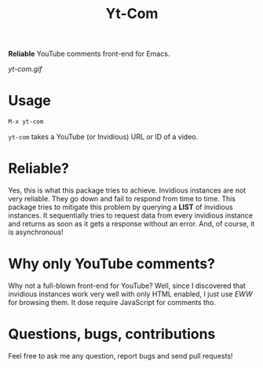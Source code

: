 #+TITLE: Yt-Com

*Reliable* YouTube comments front-end for Emacs.

[[yt-com.gif]]

* Usage
  #+begin_src emacs-lisp
  M-x yt-com
  #+end_src

  ~yt-com~ takes a YouTube (or Invidious) URL or ID of a video.

* Reliable?
  Yes, this is what this package tries to achieve.  Invidious instances are not
  very reliable.  They go down and fail to respond from time to time.  This
  package tries to mitigate this problem by querying a *LIST* of invidious
  instances.  It sequentially tries to request data from every invidious
  instance and returns as soon as it gets a response without an error.  And, of
  course, it is asynchronous!

* Why only YouTube comments?
  Why not a full-blown front-end for YouTube?  Well, since I discovered that
  invidious instances work very well with only HTML enabled, I just use /EWW/
  for browsing them.  It dose require JavaScript for comments tho.

* Questions, bugs, contributions
  Feel free to ask me any question, report bugs and send pull requests!
